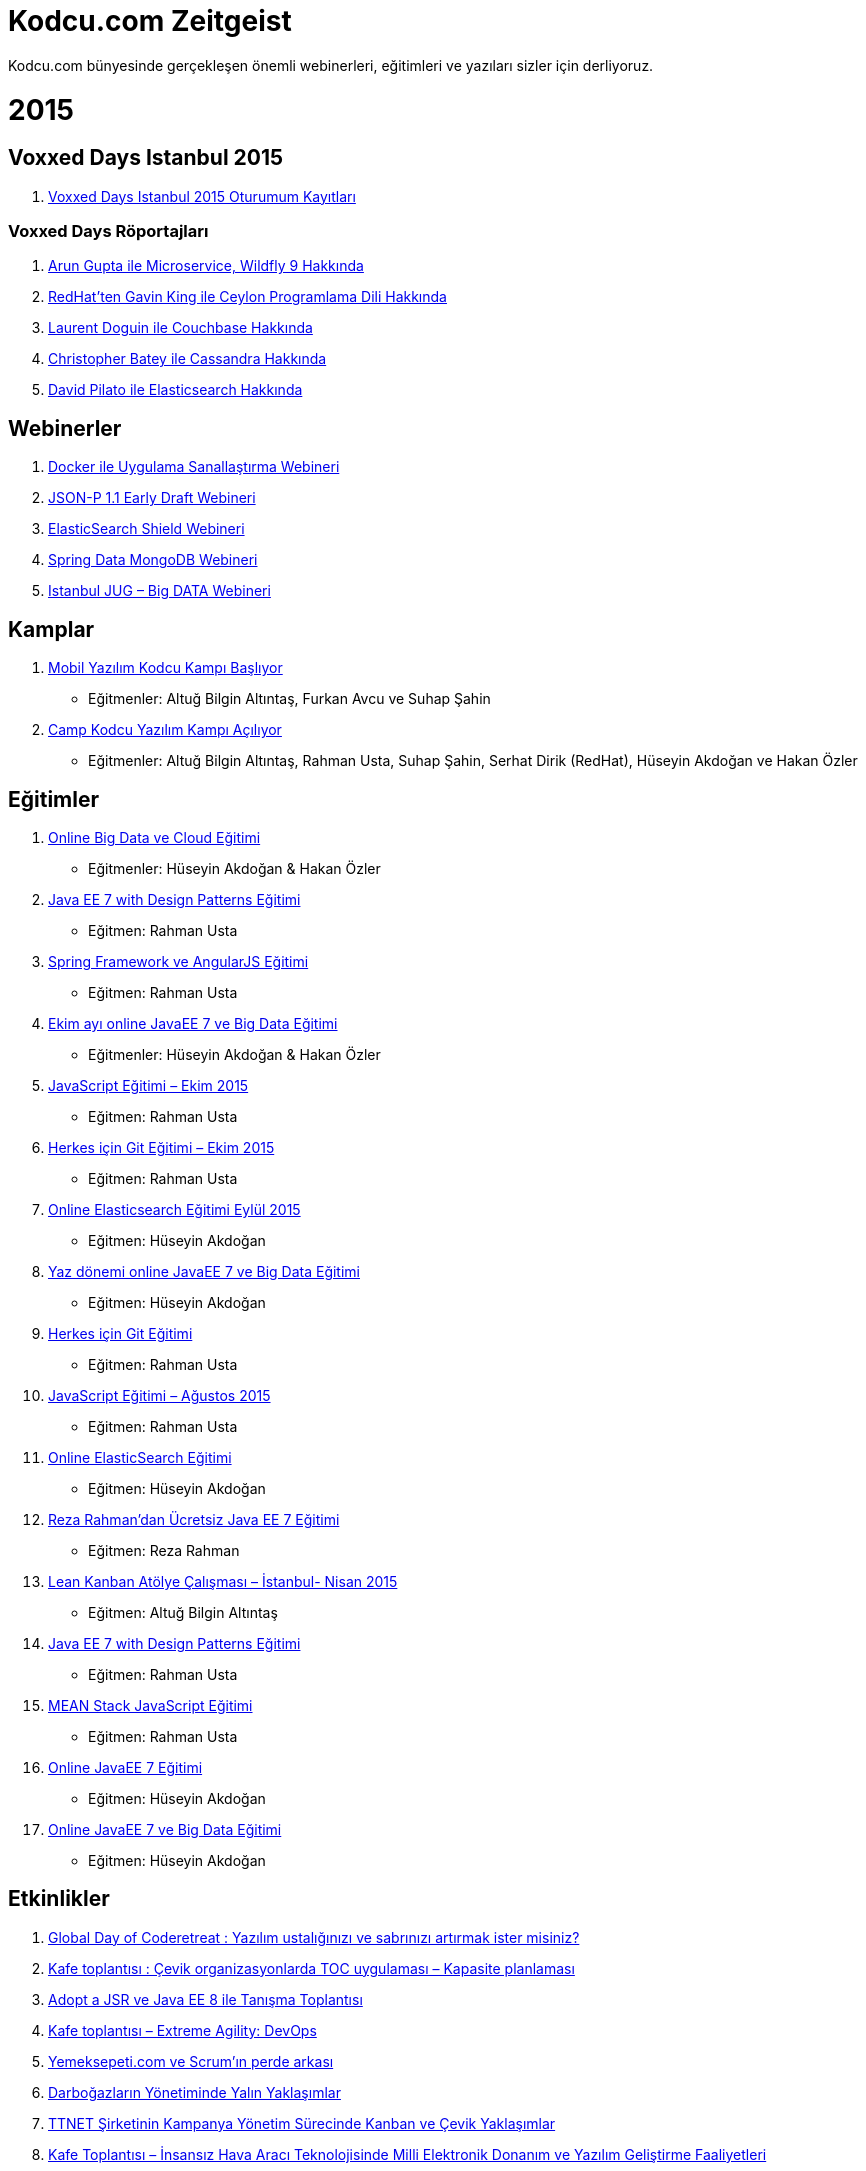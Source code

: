 = Kodcu.com Zeitgeist

Kodcu.com bünyesinde gerçekleşen önemli webinerleri, eğitimleri ve yazıları sizler için derliyoruz.

= 2015

== Voxxed Days Istanbul 2015

. https://www.youtube.com/playlist?list=PLbi72StPQe2xUwJL0GCuXQafg9v6gKT68[Voxxed Days Istanbul 2015 Oturumum Kayıtları]

=== Voxxed Days Röportajları

. http://kodcu.com/2015/06/arun-gupta-ile-roportaj-voxxed-days-istanbul-2015/[Arun Gupta ile Microservice, Wildfly 9 Hakkında]
. http://kodcu.com/2015/07/redhatten-gavin-king-ile-roportaj/[RedHat’ten Gavin King ile Ceylon Programlama Dili Hakkında]
. http://kodcu.com/2015/06/laurent-doguin-ile-couchbase-roportaji-voxxed-days-istanbul-2015/[Laurent Doguin ile Couchbase Hakkında]
. http://kodcu.com/2015/07/christopher-batey-ile-cassandra-roportaji-voxxeddays-istanbul/[Christopher Batey ile Cassandra Hakkında]
. http://kodcu.com/2015/06/elasticsearchten-david-pilato-ile-roportaj/[David Pilato ile Elasticsearch Hakkında]

== Webinerler

. http://kodcu.com/2015/12/docker-uygulama-sanallastirma-webineri-ardindan/[Docker ile Uygulama Sanallaştırma Webineri]
. http://kodcu.com/2015/09/json-p-1-1-early-draft-webineri-ardindan/[JSON-P 1.1 Early Draft Webineri]
. http://kodcu.com/2015/07/elasticsearch-shield-webineri-ardindan-video/[ElasticSearch Shield Webineri]
. http://kodcu.com/2015/05/ucretsiz-spring-data-mongodb-webineri/[Spring Data MongoDB Webineri]
. http://kodcu.com/2015/01/istanbul-jug-netflix-big-data-webineri-video/[Istanbul JUG – Big DATA Webineri]

== Kamplar

. http://kodcu.com/2015/12/mobil-yazilim-kodcu-kampi-basliyor/[Mobil Yazılım Kodcu Kampı Başlıyor]
* Eğitmenler: Altuğ Bilgin Altıntaş, Furkan Avcu ve Suhap Şahin
. http://kodcu.com/2015/09/camp-kodcu-yazilim-kampi-aciliyor/[Camp Kodcu Yazılım Kampı Açılıyor]
* Eğitmenler:  Altuğ Bilgin Altıntaş, Rahman Usta, Suhap Şahin, Serhat Dirik (RedHat), Hüseyin Akdoğan ve Hakan Özler

== Eğitimler

. http://kodcu.com/2015/12/big-data-ve-cloud-egitimi/[Online Big Data ve Cloud Eğitimi]
* Eğitmenler: Hüseyin Akdoğan & Hakan Özler
. http://kodcu.com/2015/11/java-ee-7-with-design-patterns-egitimi-aralik-2015/[Java EE 7 with Design Patterns Eğitimi]
* Eğitmen: Rahman Usta
. http://kodcu.com/2015/09/spring-framework-ve-angularjs-egitimi/[Spring Framework ve AngularJS Eğitimi]
* Eğitmen: Rahman Usta
. http://kodcu.com/2015/09/ekim-ayi-online-java-ee-7-ve-big-data-egitimi-aciliyor/[Ekim ayı online JavaEE 7 ve Big Data Eğitimi]
* Eğitmenler: Hüseyin Akdoğan & Hakan Özler
. http://kodcu.com/2015/09/javascript-egitimi-ekim-2015/[JavaScript Eğitimi – Ekim 2015]
* Eğitmen: Rahman Usta
. http://kodcu.com/2015/09/herkes-icin-git-egitimi-ekim-2015/[Herkes için Git Eğitimi – Ekim 2015]
* Eğitmen: Rahman Usta
. http://kodcu.com/2015/08/online-elasticsearch-egitimi-eylul-2015/[Online Elasticsearch Eğitimi Eylül 2015]
* Eğitmen: Hüseyin Akdoğan
. http://kodcu.com/2015/07/yaz-donemi-online-javaee-7-ve-big-data-egitimi-basliyor/[Yaz dönemi online JavaEE 7 ve Big Data Eğitimi]
* Eğitmen: Hüseyin Akdoğan
. http://kodcu.com/2015/07/herkes-icin-git-egitimi/[Herkes için Git Eğitimi]
* Eğitmen: Rahman Usta
. http://kodcu.com/2015/07/javascript-egitimi-agustos-2015/[JavaScript Eğitimi – Ağustos 2015]
* Eğitmen: Rahman Usta
. http://kodcu.com/2015/04/online-elasticsearch-egitimi-basliyor/[Online ElasticSearch Eğitimi]
* Eğitmen: Hüseyin Akdoğan
. http://kodcu.com/2015/04/javaone-rock-stari-reza-rahmandan-ucretsiz-java-ee-7-egitimi/[Reza Rahman’dan Ücretsiz Java EE 7 Eğitimi]
* Eğitmen: Reza Rahman
. http://kodcu.com/2015/03/lean-kanban-atolye-calismasi-istanbul-nisan-2015/[Lean Kanban Atölye Çalışması – İstanbul- Nisan 2015]
* Eğitmen: Altuğ Bilgin Altıntaş
. http://kodcu.com/2015/03/java-ee-7-with-design-patterns-egitimi/[Java EE 7 with Design Patterns Eğitimi]
* Eğitmen: Rahman Usta
. http://kodcu.com/2015/02/mean-stack-javascript-egitimi/[MEAN Stack JavaScript Eğitimi]
* Eğitmen: Rahman Usta
. http://kodcu.com/2015/02/online-javaee-7-egitimi/[Online JavaEE 7 Eğitimi]
* Eğitmen: Hüseyin Akdoğan
. http://kodcu.com/2015/01/yenilenen-icerigiyle-online-javaee-7-big-data-egitimi-yeniden-basliyor/[Online JavaEE 7 ve Big Data Eğitimi]
* Eğitmen: Hüseyin Akdoğan

== Etkinlikler

. http://kodcu.com/2015/11/global-day-of-coderetreat-etkinliginin-ardindan/[Global Day of Coderetreat : Yazılım ustalığınızı ve sabrınızı artırmak ister misiniz?]
. http://kodcu.com/2015/09/kafe-toplantisi-cevik-organizasyonlarda-toc-uygulamasi-kapasite-planlamasi/[Kafe toplantısı : Çevik organizasyonlarda TOC uygulaması – Kapasite planlaması]
. http://kodcu.com/2015/07/adoptajsr-ve-java-ee-8-ile-tanisma-toplantisi/[Adopt a JSR ve Java EE 8 ile Tanışma Toplantısı]
. http://kodcu.com/2015/06/extreme-agility-devops/[Kafe toplantısı – Extreme Agility: DevOps]
. http://kodcu.com/2015/05/etkinlik-yemeksepeti-com-ve-scrumin-perde-arkasi/[Yemeksepeti.com ve Scrum’ın perde arkası]
. http://kodcu.com/2015/04/etkinlik-darbogazlarin-yonetiminde-yalin-yaklasimlar/[Darboğazların Yönetiminde Yalın Yaklaşımlar]
. http://kodcu.com/2015/04/etkinlik-ttnet-sirketinin-kampanya-yonetim-surecinde-kanban-ve-cevik-yaklasimlar/[TTNET Şirketinin Kampanya Yönetim Sürecinde Kanban ve Çevik Yaklaşımlar]
. http://kodcu.com/2015/03/kafe-toplantisi-insansiz-hava-araci-teknolojisinde-milli-elektronik-donanim-ve-yazilim-gelistirme-faaliyetleri/[Kafe Toplantısı – İnsansız Hava Aracı Teknolojisinde Milli Elektronik Donanım ve Yazılım Geliştirme Faaliyetleri]
. http://kodcu.com/2015/03/kafe-toplantisi-mobilde-daha-iyiye-dogru-gundem-trendler-ve-urun-yonetimi/[Kafe Toplantısı – Mobilde daha iyiye doğru: gündem, trendler ve ürün yönetimi]
. http://kodcu.com/2015/02/kafe-toplantisi-n11-com-7-ayda-nasil-yazildi/[Kafe Toplantısı – n11.com 7 ayda nasıl yazıldı?]
. http://kodcu.com/2015/01/kafe-toplantisi-gittigidiyor-comda-calisma-hayati-ve-teknolojiler/[Kafe Toplantısı – GittiGidiyor.com’da Çalışma Hayatı ve Teknolojiler]

== https://github.com/asciidocfx/AsciidocFX[AsciidocFX] Metin Editörü Hakkında

. http://kodcu.com/2015/10/asciidocfx-projesi-dukes-choice-award-2015-odulunu-kazandi/[AsciidocFX projesi Duke’s Choice Award 2015 ödülünü kazandı]
. http://kodcu.com/2015/07/asciidocfx-ile-reveal-js-ve-deck-js-slaytlari-hazirlamak-video/[AsciidocFX ile Reveal.js ve Deck.js Slaytları Hazırlamak (Video)]
. http://kodcu.com/2015/04/create-beautiful-javafx-charts-with-asciidoc-fx/[Create Beautiful JavaFX Charts with AsciidocFX]

== Java ve Java Bağlantılı Yazılar

Java programlama dili ve onunla bağlantılı yazılar:

. http://kodcu.com/2015/11/cdi-ile-jcache-notasyonlarini-kullanalim/[CDI ile JCache Notasyonlarını Kullanalım]
. http://en.kodcu.com/2015/08/first-look-at-jsr-374-json-p-1-1-edr/[First Look at JSR 374, JSON-P 1.1 EDR]
. http://kodcu.com/2015/05/spring-data-mongodb-ve-mongodb-java-driver-kullanarak-sorgular-olusturma/[Spring Data MongoDB ve MongoDB Java Driver Kullanarak Sorgular Oluşturma]
. http://kodcu.com/2015/04/elasticsearch-java-api-ile-snapshot-ve-restore/[ElasticSearch Java API ile Snapshot ve Restore]
. http://en.kodcu.com/2015/04/how-to-use-elasticsearch-snapshot-and-resrtore-module-with-java-api/[How to use ElasticSearch Snapshot and Resrtore module with Java API?]
. http://kodcu.com/2015/02/first-look-at-jsr-371-mvc-1-0-spesification-and-ozark-ri/[First Look at JSR 371, MVC 1.0 Spesification and Ozark RI]
. http://kodcu.com/2015/02/java-serviceloader-nedir-spi-service-provider-interface-nasil-yazilir/[Java ServiceLoader Nedir? SPI (Service Provider Interface) Nasıl Yazılır?]
. http://kodcu.com/2015/01/java-8-longadder-vs-atomiclong/[Java 8 LongAdder vs AtomicLong]
. http://kodcu.com/2015/01/antlr-kullanarak-kendi-programlama-dilinizi-olusturun/[ANTLR Kullanarak Kendi Programlama Dilinizi Oluşturun]

== Diğer Yazılar

Farklı alanlarda kaleme alınmış popüler yazılar[http://kodcu.com/2014/12/kodcu-com-zeitgeist-2014/#_footnote_1[1]]:

. http://kodcu.com/2015/12/siyasette-24-saat-cok-uzun-zaman-peki-ya-yazilim-sektorunde-durum-nasil/[Siyasette 24 saat çok uzun zaman, peki ya Yazılım sektöründe durum nasıl ?]
. http://kodcu.com/2015/12/ilk-camp-kodcu-comun-ardindan/[İlk Camp.Kodcu.com’un ardından]
. http://kodcu.com/2015/11/crystal-programlama-diliyle-tanismaya-hazir-misiniz/[Crystal programlama diliyle tanışmaya hazır mısınız?]
. http://kodcu.com/2015/08/yazilim-projelerinde-dikkat-edilmesi-gereken-5-risk-noktasi/[Yazılım projelerinde dikkat edilmesi gereken 5 risk noktası]
. http://kodcu.com/2015/08/turkiyedeki-yerli-bulut-bilisim-girisimi/[Türkiye’deki Yerli Bulut Bilişim Girişimi]
. http://kodcu.com/2015/07/cevik-agile-yontemler-sirketlerin-hastaligina-iyi-gelir-mi/[Çevik (Agile) yöntemler şirketlerin hastalığına iyi gelir mi?]
. http://kodcu.com/2015/06/django-ile-web-uygulamasi-gelistirmek-1/[Django ile Web Uygulaması Geliştirmek – 1]
. http://kodcu.com/2015/06/docker-nedir-neden-kullanilir/[Docker Nedir ? Neden Kullanılır?]
. http://kodcu.com/2015/06/go-yeni-bir-baslangic/[Go: Yeni Bir Başlangıç]
. http://kodcu.com/2015/05/slayt-hazirlarken-nelere-dikkat-etmeliyiz/[Slayt hazırlarken nelere dikkat etmeliyiz?]
. http://kodcu.com/2015/05/ttnetden-fatih-tokus-ile-soylesi/[TTNET’den Fatih Tokuş ile söyleşi]
. http://kodcu.com/2015/05/yemeksepetiden-mert-oztekin-ile-soylesi/[Yemeksepeti’den Mert Öztekin ile söyleşi]
. http://kodcu.com/2015/04/mobil-gelistiricinin-galaksi-rehberi-kitabi-ve-make-manage-and-kill-sunumu/[Mobil Geliştiricinin Galaksi Rehberi kitabı ve Make, Manage and Kill sunumu]
. http://kodcu.com/2015/04/django-web-frameworke-giris-2/[Django Web Framework’e Giriş]
. http://kodcu.com/2015/03/pull-request-nedir-nasil-yapilir/[Pull Request Nedir? Nasıl Yapılır?]
. http://kodcu.com/2015/03/yigit-darcin-ile-soylesi/[Yiğit Darçın ile söyleşi]
. http://kodcu.com/2015/03/bootstrap-yerli-alternatifi-css-iskeletleriniz-icin-pinecss/[Bootstrap yerli alternatifi: CSS iskeletleriniz için PineCSS]
. http://kodcu.com/2015/03/iot-internet-of-things-icin-realtime-server-nanonet/[IoT (Internet of Things) için Realtime Server – Nanonet]
. http://kodcu.com/2015/03/cherry-pick-nedir-nasil-yapilir/[Cherry-pick Nedir? Nasıl Yapılır?]
. http://kodcu.com/2015/03/haluk-bayraktar-ile-soylesi/[Haluk Bayraktar ile söyleşi]
. http://kodcu.com/2015/01/nezih-yigitbasi-ile-netflix-ve-silikon-vadisi-soylesisi/[Nezih Yiğitbaşı ile Netflix ve Silikon Vadisi söyleşisi]
. http://kodcu.com/2015/01/bootstrap-kitabi/[Bootstrap Kitap | Batuhan BAYIR]
. http://kodcu.com/2015/01/uyelerimizin-git-hub-kullanim-istatistikleri/[Üyelerimizin GitHub kullanım istatistikleri]
. http://kodcu.com/2015/01/singleton-tasarim-deseni/[Singleton Tasarım Deseni]
. http://kodcu.com/2015/01/abstract-factory-tasarim-deseni/[Abstract Factory Tasarım Deseni]
. http://kodcu.com/2015/01/mininet-ile-yazilim-tanimli-aglar-software-defined-networks/[Mininet ile Yazılım Tanımlı Ağlar (Software Defined Networks)]

= 2014

=== Webinerler

1.  http://kodcu.com/2014/11/jrebel-webineri/[JRebel Webineri]
2.  http://kodcu.com/2014/09/domain-driven-design-webineri/[Domain Driven Design Webineri]
3.  http://kodcu.com/2014/09/elasticsearch-aggregations-webinar/[Elasticsearch Aggregations Webinar]
4.  http://kodcu.com/2014/09/e-book-hazirlama-ve-yayinlama-webineri/[E-book Hazırlama ve Yayınlama Webineri]
5.  http://kodcu.com/2014/06/online-meetup-yazilimda-kalite-ve-ustalik/[Online Meetup: Yazılımda Kalite ve Ustalık]
6.  http://kodcu.com/2014/06/spring-security-ve-apache-shiro-webineri/[Spring Security ve Apache Shiro Webineri]
7.  http://kodcu.com/2014/06/behavior-driven-development-bdd-webineri/[Behavior-driven development (BDD) Webineri]
8.  http://kodcu.com/2014/03/java-8-project-lambda-yenilikleri-webineri/[Java 8 (Project Lambda) Yenilikleri Webineri]
9.  http://kodcu.com/2014/01/video-java-8-nashorn-ile-javascript-webineri/[(Video) Java 8 Nashorn ile Javascript Webineri]
10.  http://kodcu.com/2014/03/java-exception-handling-best-practices-webineri-mart-ayinda-sizlerle/[Java Exception Handling Best Practices” webineri Mart ayında sizlerle]
11.  http://kodcu.com/2014/03/mongodb-webinerine-herkesi-bekleriz/[MongoDB webinerine herkesi bekleriz]
12.  http://kodcu.com/2014/01/agile-kanban-webineri/[Agile & Kanban Webineri]
13.  http://kodcu.com/2014/01/kanban-webinerinin-3-4-5-bolumlerini-izleyebilirsiniz/[Kanban webinerinin 3 – 4 – 5 bölümlerini izleyebilirsiniz]
14.  http://kodcu.com/2014/02/wildfly-8-webineri-arun-gupta-tarafindan-canli-anlatilacak/[WildFly 8 Webineri Arun Gupta tarafından canlı anlatılacak]
15.  http://kodcu.com/2014/02/tizen-webineri-video/[Tizen Webineri (Video)]

=== Kodcu.com’u Seçenler

2014 yılında Kodcu.com’u seçen Aksigorta ve Türksat’a teşekkür ederiz.

1.  http://kodcu.com/2014/11/aksigorta-java-se-8-egitimi-tamamlandi/[Aksigorta Java SE 8 Eğitimi Tamamlandı]
2.  http://kodcu.com/2014/09/turksat-kodcu-comu-tercih-etti/[Türksat Kodcu.com’u Tercih Etti]
3.  http://kodcu.com/2014/09/aksigorta-kodcu-comu-tercih-etti/[AkSigorta Kodcu.com’u Tercih etti]

=== Eğitimler

Kodcu.com alanında deneyimli hocalarla beraber 2014 yılında da eğitimlerine aralıksız devam etmiştir.

1.  http://kodcu.com/2014/11/lean-kanban-introductory-training-istanbul-accredited-training-kodcu-com/[Lean Kanban Introductory Training, İstanbul (Accredited training)]
*   Eğitmen: Altuğ Bilgin Altıntaş
2.  http://kodcu.com/2014/09/javascript-egitimi-basliyor-ekim-2014/[JavaScript Eğitimi Başlıyor – Ekim 2014]
*   Eğitmen: Rahman Usta
3.  http://kodcu.com/2014/09/online-javaee-7-ve-big-data-egitimi/[Online JavaEE 7 ve Big Data Eğitimi Yeniden Açılıyor]
*   Eğitmen: Hüseyin Akdoğan
4.  http://kodcu.com/2014/05/agile-tahminleme-ve-planlama-egitimi-istanbul/[Agile tahminleme ve planlama eğitimi, İstanbul]
*   Eğitmen: Altuğ Bilgin Altıntaş
5.  http://kodcu.com/2014/05/javascript-egitimi-haziran-ankara/[Javascript Eğitimi (Haziran) – Ankara]
*   Eğitmen: Rahman Usta
6.  http://kodcu.com/2014/05/scrum-ile-gelecegi-gormek-atolye-calismasi-istanbul/[Scrum ile geleceği görmek – Atölye çalışması – İstanbul]
*   Eğitmen: Çağrı Kilit
7.  http://kodcu.com/2014/04/javascript-egitimi/[JavaScript Eğitimi]
*   Eğitmen: Rahman Usta
8.  http://kodcu.com/2014/04/lean-kanban-atolye-calismasi-istanbul-nisan-2014/[Lean Kanban Atölye Çalışması – İstanbul- Nisan 2014]
*   Eğitmen: Altuğ Bilgin Altıntaş
9.  http://kodcu.com/2014/03/online-javaee-7-ve-big-data-egitimi-yeniden-basliyor/[Online JavaEE 7 ve Big Data Eğitimi yeniden başlıyor]
*   Eğitmenler: Hüseyin Akdoğan ve Rahman Usta
10.  http://kodcu.com/2014/03/agile-kanban-atolye-calismasi-istanbul-mart-2014/[Agile & Kanban Atölye Çalışması – İstanbul – Mart-2014]
*   Eğitmen: Altuğ Bilgin Altıntaş
11.  http://kodcu.com/2014/01/uluslararasi-sertifikali-agile-kanban-egitimi-07-08-subat-2013-istanbul-accredited-training/[Uluslararası Sertifikalı Agile & Kanban Eğitimi, 07-08 Şubat 2013, İstanbul (Accredited training)]
   
*   Eğitmen: Altuğ Bilgin Altıntaş
12.  http://kodcu.com/2014/02/android-egitimi-4-4-kitkat/[Android Eğitimi (4.4 Kitkat)]
*   Eğitmen: Suhap Şahin
13.  http://kodcu.com/2014/02/git-egitimi-22-subat-2013-istanbul/[Git Eğitimi]
*   Eğitmen: Lemi Orhan Ergin

=== Java ve Java Bağlantılı Yazılar

Java programlama dili ve onunla bağlantılı yazılar:

1.  http://kodcu.com/2014/12/gradle-projelerinde-aspectj8-destegi/[Gradle Projelerinde AspectJ 8 Desteği]
2.  http://kodcu.com/2014/12/java-microbenchmark-harness-ile-algoritmanizin-performansini-olcun/[Java MicroBenchmark Harness ile Algoritmanızın Performansını Ölçün]
3.  http://kodcu.com/2014/11/aspectj-kitabi-yayinlandi/[AspectJ Kitabı Yayınlandı]
4.  http://kodcu.com/2014/11/java-me-8-ile-raspberry-pi-uygulamasi-gelistirmek/[Java ME 8 ile Raspberry PI Uygulaması Geliştirmek]
5.  http://kodcu.com/2014/11/java-8-completablefuture-ile-asenkron-programlama/[Java 8 – CompletableFuture ile Asenkron Programlama]
6.  http://kodcu.com/2014/11/maven-projelerinde-aspectj-8-destegi/[Maven Projelerinde AspectJ 8 Desteği]
7.  http://kodcu.com/2014/11/cok-buyuk-sayilarin-faktoryel-hesaplamasinda-isbirlikci-dagitik-mimari-modeli/[Çok Büyük Sayıların Faktöryel Hesaplamasında İşbirlikçi Dağıtık Mimari Modeli]
8.  http://kodcu.com/2014/11/aspectj-aspect-yapisi/[AspectJ – Aspect Yapısı]
9.  http://kodcu.com/2014/11/soap-web-service-security-soaphandler/[SOAP Web Service Security – SOAPHandler]
10.  http://kodcu.com/2014/11/hadoop-nasil-kurulur-windows-icin/[Hadoop Nasıl Kurulur? (Windows için)]
11.  http://kodcu.com/2014/10/aspectj-statik-crosscutting-ozellikler/[AspectJ – Statik Crosscutting Özellikler]
12.  http://kodcu.com/2014/10/builder-pattern/[Builder Pattern ve Çok Parametre Alan Metotlar]
13.  http://kodcu.com/2014/10/java-8-embedded-gomulu-cihazlarda-java-nasil-kullanilir/[Java 8 Embedded – Gömülü cihazlarda Java nasıl kullanılır?]
14.  http://kodcu.com/2014/10/java-8-optional-yeniligi/[Java 8 Optional Yeniliği]
15.  http://kodcu.com/2014/10/aspectj-advice-yapilari/[AspectJ – Advice Yapıları]
16.  http://kodcu.com/2014/10/aspectj-ile-aop-pointcut-yapisi/[AspectJ – Pointcut Yapısı]
17.  http://kodcu.com/2014/10/java-8-ebook/[Java 8 Ebook]
18.  http://kodcu.com/2014/10/joox-java-ile-xml-islemenin-kolay-yolu/[JOOX – Java ile XML işlemenin kolay yolu]
19.  http://kodcu.com/2014/10/aspectj-ile-aop-join-point-yapisi/[AspectJ – Join Point Yapısı]
20.  http://kodcu.com/2014/10/java-8-ve-jvm-dilleri/[Java 8 ve JVM Dilleri]
21.  http://kodcu.com/2014/10/java-8-stream-api/[Java 8 – Stream API]
22.  http://kodcu.com/2014/10/java-8-default-methods/[Java 8 – Default Methods]
23.  http://kodcu.com/2014/10/aspectj-ile-aop-prensipler-ve-aspectj-dili/[AspectJ – Prensipler ve AspectJ Dili]
24.  http://kodcu.com/2014/09/java-8-method-reference/[Java 8 – Method Reference]
25.  http://kodcu.com/2014/09/java-8-tekrarli-notasyonlar-nasil-kullanilir/[Java 8 – Tekrarlı Notasyonlar Nasıl Kullanılır?]
26.  http://kodcu.com/2014/09/java-8-lambda-ornekleri/[Java 8 Lambda Örnekleri]
27.  http://kodcu.com/2014/09/jcache-cacheloader-ve-cachewriter-kullanmak/[JCache – CacheLoader ve CacheWriter Kullanmak]
28.  http://kodcu.com/2014/09/jsr-107-jcache-java-temporary-caching-api/[JSR 107 – JCache Standardına İlk Bakış]
29.  http://kodcu.com/2014/09/loglama-ve-log4j/[Loglama ve Log4J?]
30.  http://kodcu.com/2014/09/jpa-2-1-entity-graph/[JPA 2.1 Entity Graph]
31.  http://kodcu.com/2014/09/java-ee-8-ile-yeni-mvc-framework-geliyor/[Java EE 8 ile yeni MVC Framework geliyor]
32.  http://kodcu.com/2014/08/en-iyi-java-ee-7-blog-yazilari/[En iyi Java EE 7 Blog yazıları]
33.  http://kodcu.com/2014/08/bir-java-virtual-machine-nasil-calisiyor-ingilizce/[Bir Java Virtual Machine nasıl çalışıyor? (İngilizce)]
34.  http://kodcu.com/2014/08/java-9-yenilikleri-aciklandi-ingilizce/[Java 9 Yenilikleri Açıklandı (İngilizce)]
35.  http://kodcu.com/2014/08/java-collection-api-ve-big-o-notasyonu/[Java Collection API ve Big O Notasyonu]
36.  http://kodcu.com/2014/08/jvm-jit-ve-interpretation-performans-karsilastirmasi/[JVM: JIT ve Interpretation Modlarının Performans Karşılaştırması]
37.  http://kodcu.com/2014/07/java-web-uygulamalarinda-prettyfaces-kullanimi/[Java Web Uygulamalarında Prettyfaces Kullanımı]
38.  http://kodcu.com/2014/07/knockout-js-api-ile-spring-rest-entegrasyon/[Knockout JS API ile Spring REST Entegrasyonu]
39.  http://kodcu.com/2014/07/xss-aciklarina-karsisanitize-islemi/[XSS açıklarına karşı Sanitize işlemi]
40.  http://kodcu.com/2014/07/java-8-consumer-arayuzu/[Java 8 – Consumer Arayüzü]
41.  http://kodcu.com/2014/04/jpa-2-1-type-converter/[JPA 2.1 Type Converter]
42.  http://kodcu.com/2014/04/java-8de-tarih-ve-saat-islemleri/[Java 8’de Tarih ve Saat İşlemleri]
43.  http://kodcu.com/2014/03/java-8-lambda-expressions-and-functional-interfaces/[Java 8 – Lambda İfadeleri ve Fonksiyonel Arayüzler]
44.  http://kodcu.com/2014/03/java-8-lambda-expression-nedir-nasil-kullanirim/[Java 8 – Lambda Expression nedir? Nasıl kullanırım?]
45.  http://kodcu.com/2014/02/e-fatura-schematron-dogrulamasi/[E-Fatura Schematron Doğrulaması]
46.  http://kodcu.com/2014/02/jsr-341-expression-language-3/[JSR 341 – Expression Language 3]

=== Diğer Yazılar

Farklı alanlarda kaleme alınmış popüler yazılar[http://kodcu.com/2014/12/kodcu-com-zeitgeist-2014/#_footnote_1[1]]:

1.  http://kodcu.com/2014/12/leaky-abstraction-nedir/[Leaky Abstraction Nedir?]
2.  http://kodcu.com/2014/12/ben-sahibinden-comdan-berkay-aktan-iste-benim-calisma-stilim/[Sahibinden.com ve Berkay Aktan Hakkında Hersey]
3.  http://kodcu.com/2014/12/universiteler-hangi-teknolojileri-tercih-ediyorlar/[Üniversiteler hangi teknolojileri tercih ediyorlar?]
4.  http://kodcu.com/2014/12/kafe-toplantisi-sahibinden-comda-neler-oluyor/[Kafe Toplantısı Sahibinden.com’da neler oluyor?]
5.  http://kodcu.com/2014/11/kabile-savaslari-ve-dusunce-gucu/[Kabile savaşları ve düşünce gücü]
6.  http://kodcu.com/2014/11/turkiyede-telekomunikasyon-sirketlerinde-kullanilan-en-populer-teknolojiler-hangileri/[Türkiye’de telekomünikasyon şirketlerinde kullanılan en popüler teknolojiler hangileri?]
7.  http://kodcu.com/2014/10/kodcu-com-programlama-dilleri-indeksi/[Türkiye’de En Fazla Tercih Edilen Programlama Dilleri Hangileri?]
8.  http://kodcu.com/2014/09/daha-iyi-bir-javascript-uzmani-olabilmeniz-icin-6-oneri/[Daha iyi bir JavaScript uzmanı olabilmeniz için 6 öneri]
9.  http://kodcu.com/2014/09/stackoverflow-com-dan-performans-dersleri/[Stackoverflow.com’dan performans dersleri]
10.  http://kodcu.com/2014/09/neden-yazilimcilar-sql-den-korkar/[Neden yazılımcılar SQL’den korkar?]
11.  http://kodcu.com/2014/09/bir-yazilimcinin-basina-gelebilecek-en-kotu-6-sey/[Bir yazılımcının başına gelebilecek en kötü 6 şey]
12.  http://kodcu.com/2014/08/yaml-veri-degisim-formati-nedir/[YAML Nedir? Neden YAML Kullanmalıyız?]
13.  http://kodcu.com/2014/08/hangi-programlama-dili-ne-kadar-kazandirir/[Hangi programlama dili ne kadar kazandırır?]
14.  http://kodcu.com/2014/08/angular-js-backbone-js-veya-ember-js-hangisini-secmelisiniz/[Angular JS, Backbone.js, veya Ember.js , hangisini seçmelisiniz?]
15.  http://kodcu.com/2014/08/emmet-zencoding-ile-hizli-kod-yazin/[Zencoding (Emmet) ile Hızlı kod yazın]
16.  http://kodcu.com/2014/08/okunabilir-kod-ve-enum/[Daha Okunabilir Kod ve Yaşanabilir Dünya İçin Enum’lar]
17.  http://kodcu.com/2014/07/maven-plugin-nasil-gelistirilir/[Maven Plugin Nasıl Geliştirilir?]
18.  http://kodcu.com/2014/07/crate/[Süper ölçeklenebilir veri deposu: Crate]
19.  http://kodcu.com/2014/07/takimlar-icin-yazilim-gelistirme-manifestosu/[Takımlar için Yazılım Geliştirme Manifestosu]
20.  http://kodcu.com/2014/07/ubuntu-django-gunicorn-nginx-kurulumu/[Ubuntu 14.04 Django 1.7 + Gunicorn + Nginx Kurulumu]
21.  http://kodcu.com/2014/06/hangi-surekli-entegrasyon-aracini-kullaniyorsunuz/[Hangi sürekli entegrasyon aracını kullanıyorsunuz?]
22.  http://kodcu.com/2014/06/apache-spark-ile-naive-bayes-siniflandirma/[Apache Spark ile Naive Bayes Sınıflandırma]
23.  http://kodcu.com/2014/06/30-muhtesem-javascript-kutuphanesi/[30 muhteşem javascript kütüphanesi]
24.  http://kodcu.com/2014/06/net-ve-javascript-gelistiricileri-icin-test-araclari/[.NET ve javascript geliştiricileri için test araçları]
25.  http://kodcu.com/2014/06/cok-istenilen-yazilim-gelistirme-becerileri/[Çok istenilen yazılım geliştirme becerileri]
26.  http://kodcu.com/2014/06/node-js-mongodbye-giris/[Node.js ve MongoDB’ye Giriş]
27.  http://kodcu.com/2014/06/elasticsearch-hacking/[ElasticSearch ve Hacking]
28.  http://kodcu.com/2014/06/github-atom-editoru/[Github Atom Editörü]
29.  http://kodcu.com/2014/06/lisansli-kurumsal-yazilimlarin-acik-kaynak-alternatifleri/[Lisanslı kurumsal yazılımların açık kaynak alternatifleri]
30.  http://kodcu.com/2014/06/api-lerinizi-nasil-dokumante-edersiniz/[API lerinizi nasıl dökümante edersiniz ?]
31.  http://kodcu.com/2014/05/naive-bayes-siniflandirma-algoritmasi/[Naïve Bayes Sınıflandırma Algoritması]
32.  http://kodcu.com/2014/05/tubitak-bulut-bilisim-ve-buyuk-veri-yaz-okulu/[Tübitak Bulut Bilişim ve Büyük Veri Yaz Okulu]
33.  http://kodcu.com/2014/05/bower-nedir-nasil-kullanilir/[Bower Nedir ? Nasıl Kullanılır ?]
34.  http://kodcu.com/2014/05/risk-yonetimi-kanban-sistemi/[Risk yönetimi ve Kanban sistemi]
35.  http://kodcu.com/2014/04/sen-sunu-yap-sende-bu-isi-yap/[Sen şunu yap, sende bu işi yap]
36.  http://kodcu.com/2014/04/yazilim-gelistirme-adimlari-cynefin/[Yazılım geliştirme adımları ve Cynefin hakkında]
37.  http://kodcu.com/2014/02/fluent-interface/[Fluent Interface ile daha okunabilir kodlar]
38.  http://kodcu.com/2014/02/faydali-sql-sorgulari-ve-projeler/[Faydalı sql sorguları ve projeler]
39.  http://kodcu.com/2014/02/google-chromea-eklenti-gelistirme/[Google Chrome’a Eklenti Geliştirme]
40.  http://kodcu.com/2014/02/ui-elemanlari-uitableview-1/[UI Elemanlari – UITableView-1]
41.  http://kodcu.com/2014/01/geleneksel-katmanli-mimari-uygulamalar/[Geleneksel katmanlı mimari uygulamalar]
42.  http://kodcu.com/2014/01/quartz-enterprise-scheduler-net-email-notifikasyonu/Quartz[Enterprise Scheduler .NET (email notifikasyonu)]
43.  http://kodcu.com/2014/01/ios-programlamaya-giris-2/[IOS Programlamaya Giriş-2]
44.  http://kodcu.com/2014/01/ios-programlamaya-giris/[IOS Programlamaya Giriş]

=== https://github.com/asciidocfx/AsciidocFX[AsciidocFX] Metin Editörü Hakkında

1.  http://kodcu.com/2014/12/asciidoc-cheatsheet-hizli-baslangic/[Asciidoc Cheatsheet – Hızlı Başlangıç]
2.  http://kodcu.com/2014/12/asciidocfx-metin-editoru/[AsciidocFx Metin Editörü]
3.  http://kodcu.com/2014/10/writing-books-with-asciidoc-fx/[Writing Books with Asciidoc FX]

'''
http://kodcu.com/2014/12/kodcu-com-zeitgeist-2014/#_footnoteref_1[1] 500 ve üzeri görüntülenmeye sahip yazıları temsil etmektedir.
